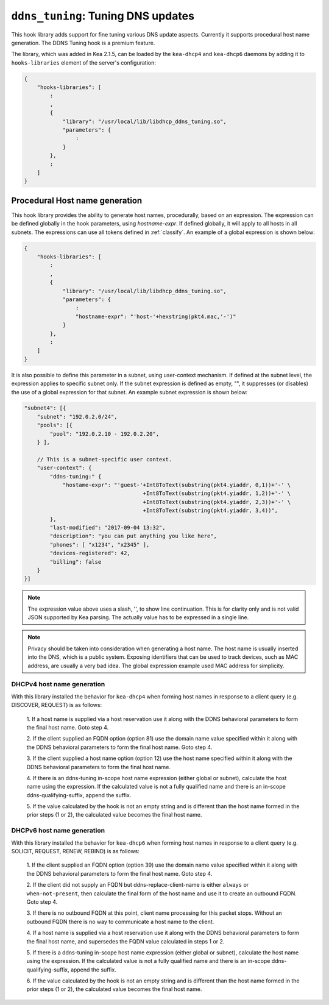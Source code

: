 .. _hooks-ddns-tuning:

``ddns_tuning``: Tuning DNS updates
===================================

This hook library adds support for fine tuning various DNS update aspects.
Currently it supports procedural host name generation. The DDNS Tuning hook
is a premium feature.

The library, which was added in Kea 2.1.5, can be loaded by the ``kea-dhcp4``
and ``kea-dhcp6`` daemons by adding it to ``hooks-libraries`` element of the
server's configuration:

.. code-block:: javascript

    {
        "hooks-libraries": [
            :
            ,
            {
                "library": "/usr/local/lib/libdhcp_ddns_tuning.so",
                "parameters": {
                    :
                }
            },
            :
        ]
    }

Procedural Host name generation
~~~~~~~~~~~~~~~~~~~~~~~~~~~~~~~

This hook library provides the ability to generate host names, procedurally, based on
an expression. The expression can be defined globally in the hook parameters, using
`hostname-expr`. If defined globally, it will apply to all hosts in all subnets. The
expressions can use all tokens defined in :ref:`classify`. An example of a global
expression is shown below:

.. code-block:: javascript

    {
        "hooks-libraries": [
            :
            ,
            {
                "library": "/usr/local/lib/libdhcp_ddns_tuning.so",
                "parameters": {
                    :
                    "hostname-expr": "'host-'+hexstring(pkt4.mac,'-')"
                }
            },
            :
        ]
    }

It is also possible to define this parameter in a subnet, using user-context mechanism.
If defined at the subnet level, the expression applies to specific subnet only. If the
subnet expression is defined as empty, "", it suppresses (or disables) the use of a
global expression for that subnet. An example subnet expression is shown below:

.. code-block:: javascript

    "subnet4": [{
        "subnet": "192.0.2.0/24",
        "pools": [{
            "pool": "192.0.2.10 - 192.0.2.20",
        } ],

        // This is a subnet-specific user context.
        "user-context": {
            "ddns-tuning:" {
                "hostame-expr": "'guest-'+Int8ToText(substring(pkt4.yiaddr, 0,1))+'-' \
                                         +Int8ToText(substring(pkt4.yiaddr, 1,2))+'-' \
                                         +Int8ToText(substring(pkt4.yiaddr, 2,3))+'-' \
                                         +Int8ToText(substring(pkt4.yiaddr, 3,4))",
            },
            "last-modified": "2017-09-04 13:32",
            "description": "you can put anything you like here",
            "phones": [ "x1234", "x2345" ],
            "devices-registered": 42,
            "billing": false
        }
    }]

.. note::

   The expression value above uses a slash, '\', to show line continuation. This is for
   clarity only and is not valid JSON supported by Kea parsing. The actually value has
   to be expressed in a single line.

.. note::

   Privacy should be taken into consideration when generating a host name. The host name
   is usually inserted into the DNS, which is a public system. Exposing identifiers that
   can be used to track devices, such as MAC address, are usually a very bad idea.
   The global expression example used MAC address for simplicity.

DHCPv4 host name generation
---------------------------

With this library installed the behavior for ``kea-dhcp4`` when forming host names in
response to a client query (e.g. DISCOVER, REQUEST) is as follows:

  1. If a host name is supplied via a host reservation use it along with the DDNS
  behavioral parameters to form the final host name. Goto step 4.

  2. If the client supplied an FQDN option (option 81) use the domain name value
  specified within it along with the DDNS behavioral parameters to form the final
  host name. Goto step 4.

  3. If the client supplied a host name option (option 12) use the host name specified
  within it along with the DDNS behavioral parameters to form the final host name.

  4. If there is an ddns-tuning in-scope host name expression (either global or subnet),
  calculate the host name using the expression. If the calculated value is not a fully
  qualified name and there is an in-scope ddns-qualifying-suffix, append the suffix.

  5. If the value calculated by the hook is not an empty string and is different than
  the host name formed in the prior steps (1 or 2), the calculated value becomes the
  final host name.

DHCPv6 host name generation
---------------------------

With this library installed the behavior for ``kea-dhcp6`` when forming host names in
response to a client query (e.g. SOLICIT, REQUEST, RENEW, REBIND) is as follows:

  1. If the client supplied an FQDN option (option 39) use the domain name value
  specified within it along with the DDNS behavioral parameters to form the final
  host name. Goto step 4.

  2. If the client did not supply an FQDN but ddns-replace-client-name is either
  ``always`` or ``when-not-present``, then calculate the final form of the host
  name and use it to create an outbound FQDN. Goto step 4.

  3. If there is no outbound FQDN at this point, client name processing for this
  packet stops. Without an outbound FQDN there is no way to communicate a host
  name to the client.

  4. If a host name is supplied via a host reservation use it along with the DDNS
  behavioral parameters to form the final host name, and supersedes the FQDN value
  calculated in steps 1 or 2.

  5. If there is a ddns-tuning in-scope host name expression (either global or subnet),
  calculate the host name using the expression. If the calculated value is not a fully
  qualified name and there is an in-scope ddns-qualifying-suffix, append the suffix.

  6. If the value calculated by the hook is not an empty string and is different than
  the host name formed in the prior steps (1 or 2), the calculated value becomes the
  final host name.
